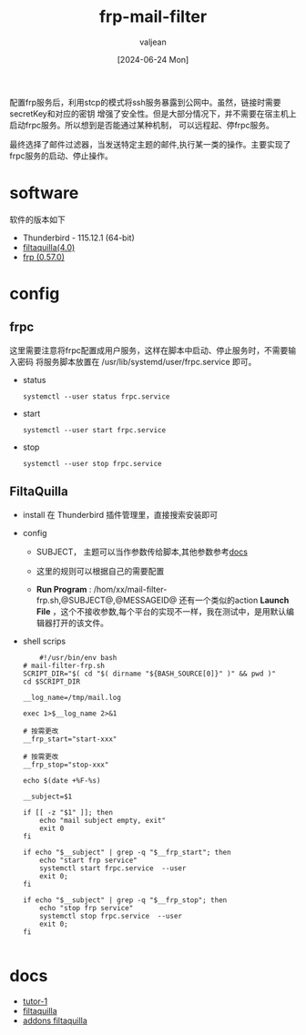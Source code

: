#+title: frp-mail-filter 
#+date: [2024-06-24 Mon]
#+author: valjean
#+filetags: blog
#+category: tools
#+hugo_section: ./posts/
#+hugo_auto_set_lastmod: t
#+hugo_tags: frp mail-filter
#+hugo_categories: linux tools
#+hugo_draft: false

配置frp服务后，利用stcp的模式将ssh服务暴露到公网中。虽然，链接时需要secretKey和对应的密钥
增强了安全性。但是大部分情况下，并不需要在宿主机上启动frpc服务。所以想到是否能通过某种机制，
可以远程起、停frpc服务。

最终选择了邮件过滤器，当发送特定主题的邮件,执行某一类的操作。主要实现了frpc服务的启动、停止操作。


* software
  软件的版本如下
- Thunderbird - 115.12.1 (64-bit)
- [[https://github.com/RealRaven2000/FiltaQuilla][filtaquilla(4.0)]]
- [[https://github.com/fatedier/frp][frp (0.57.0)]]

* config
** frpc
  这里需要注意将frpc配置成用户服务，这样在脚本中启动、停止服务时，不需要输入密码
  将服务脚本放置在 /usr/lib/systemd/user/frpc.service 即可。
  - status
    #+begin_src shell
     systemctl --user status frpc.service 
    #+end_src
  - start
    #+begin_src shell
     systemctl --user start frpc.service 
    #+end_src
  - stop
    #+begin_src shell
     systemctl --user stop frpc.service 
    #+end_src
** FiltaQuilla
- install
  在 Thunderbird 插件管理里，直接搜索安装即可
- config
  - SUBJECT， 主题可以当作参数传给脚本,其他参数参考[[https://quickfilters.quickfolders.org/filtaquilla.html#run_file][docs]]
  - 这里的规则可以根据自己的需要配置
  - *Run Program* : /hom/xx/mail-filter-frp.sh,@SUBJECT@,@MESSAGEID@
    还有一个类似的action *Launch File* ，这个不接收参数,每个平台的实现不一样，我在测试中，是用默认编辑器打开的该文件。

    #+DOWNLOADED: screenshot @ 2024-06-24 17:15:21
    #+attr_html: :width 50% :align center
    #+attr_org: :width 100px
    [[file:images/20240624-171521_screenshot.png]]

- shell scrips

  #+begin_src shell
        #!/usr/bin/env bash
    # mail-filter-frp.sh
    SCRIPT_DIR="$( cd "$( dirname "${BASH_SOURCE[0]}" )" && pwd )"
    cd $SCRIPT_DIR

    __log_name=/tmp/mail.log

    exec 1>$__log_name 2>&1

    # 按需更改
    __frp_start="start-xxx"

    # 按需更改
    __frp_stop="stop-xxx"

    echo $(date +%F-%s)

    __subject=$1

    if [[ -z "$1" ]]; then
        echo "mail subject empty, exit"
        exit 0
    fi

    if echo "$__subject" | grep -q "$__frp_start"; then
        echo "start frp service"
        systemctl start frpc.service  --user
        exit 0;
    fi

    if echo "$__subject" | grep -q "$__frp_stop"; then
        echo "stop frp service"
        systemctl stop frpc.service  --user
        exit 0;
    fi

  #+end_src

* docs
- [[https://superuser.com/questions/407424/execute-a-terminal-command-based-on-receiving-an-email-in-thunderbird-on-a-mac][tutor-1]]
- [[https://quickfilters.quickfolders.org/filtaquilla.html#run_file][filtaquilla]]
- [[https://addons.thunderbird.net/en-US/thunderbird/addon/filtaquilla/][addons filtaquilla]]

